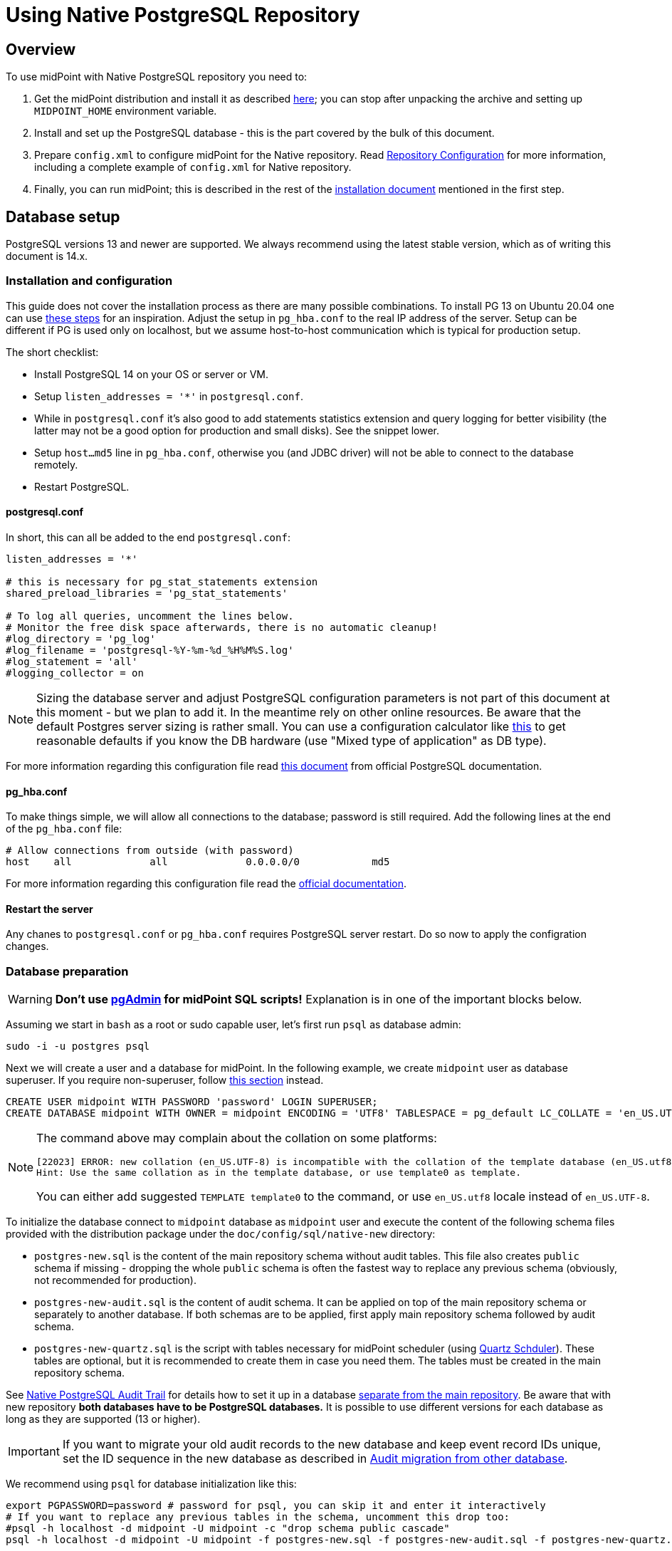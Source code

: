 = Using Native PostgreSQL Repository
:page-toc: top
:page-display-order: 1
:page-nav-title: Usage
:page-since: "4.4"

== Overview

To use midPoint with Native PostgreSQL repository you need to:

. Get the midPoint distribution and install it as described xref:/midpoint/install/distribution/[here];
you can stop after unpacking the archive and setting up `MIDPOINT_HOME` environment variable.
. Install and set up the PostgreSQL database - this is the part covered by the bulk of this document.
. Prepare `config.xml` to configure midPoint for the Native repository.
Read xref:/midpoint/reference/v1/repository/configuration/[Repository Configuration] for more information,
including a complete example of `config.xml` for Native repository.
. Finally, you can run midPoint; this is described in the rest of the xref:/midpoint/install/distribution/[installation document] mentioned in the first step.

== Database setup

PostgreSQL versions 13 and newer are supported.
We always recommend using the latest stable version, which as of writing this document is 14.x.

=== Installation and configuration

This guide does not cover the installation process as there are many possible combinations.
To install PG 13 on Ubuntu 20.04 one can use https://gist.github.com/luizomf/1a7994cf4263e10dce416a75b9180f01[these steps] for an inspiration.
Adjust the setup in `pg_hba.conf` to the real IP address of the server.
Setup can be different if PG is used only on localhost, but we assume host-to-host communication
which is typical for production setup.

The short checklist:

* Install PostgreSQL 14 on your OS or server or VM.
* Setup `listen_addresses = '*'` in `postgresql.conf`.
* While in `postgresql.conf` it's also good to add statements statistics extension and query logging
for better visibility (the latter may not be a good option for production and small disks).
See the snippet lower.
* Setup `host...md5` line in `pg_hba.conf`, otherwise you (and JDBC driver) will not be able to
connect to the database remotely.
* Restart PostgreSQL.

==== postgresql.conf

In short, this can all be added to the end `postgresql.conf`:

----
listen_addresses = '*'

# this is necessary for pg_stat_statements extension
shared_preload_libraries = 'pg_stat_statements'

# To log all queries, uncomment the lines below.
# Monitor the free disk space afterwards, there is no automatic cleanup!
#log_directory = 'pg_log'
#log_filename = 'postgresql-%Y-%m-%d_%H%M%S.log'
#log_statement = 'all'
#logging_collector = on
----

[NOTE]
Sizing the database server and adjust PostgreSQL configuration parameters is not part
of this document at this moment - but we plan to add it.
In the meantime rely on other online resources.
Be aware that the default Postgres server sizing is rather small.
You can use a configuration calculator like https://pgtune.leopard.in.ua/[this] to get reasonable
defaults if you know the DB hardware (use "Mixed type of application" as DB type).

For more information regarding this configuration file read https://www.postgresql.org/docs/current/config-setting.html[this document] from official PostgreSQL documentation.

==== pg_hba.conf

To make things simple, we will allow all connections to the database; password is still required.
Add the following lines at the end of the `pg_hba.conf` file:

----
# Allow connections from outside (with password)
host    all             all             0.0.0.0/0            md5
----

For more information regarding this configuration file read the https://www.postgresql.org/docs/current/auth-pg-hba-conf.html[official documentation].

==== Restart the server

Any chanes to `postgresql.conf` or `pg_hba.conf` requires PostgreSQL server restart.
Do so now to apply the configration changes.

=== Database preparation

[WARNING]
*Don't use https://www.pgadmin.org/[pgAdmin] for midPoint SQL scripts!*
Explanation is in one of the important blocks below.

Assuming we start in `bash` as a root or sudo capable user, let's first run `psql` as database admin:

[source,bash]
----
sudo -i -u postgres psql
----

Next we will create a user and a database for midPoint.
In the following example, we create `midpoint` user as database superuser.
If you require non-superuser, follow link:#installing-as-non-superuser[this section] instead.

[source,sql]
----
CREATE USER midpoint WITH PASSWORD 'password' LOGIN SUPERUSER;
CREATE DATABASE midpoint WITH OWNER = midpoint ENCODING = 'UTF8' TABLESPACE = pg_default LC_COLLATE = 'en_US.UTF-8' LC_CTYPE = 'en_US.UTF-8' CONNECTION LIMIT = -1;
----

[NOTE]
====
The command above may complain about the collation on some platforms:

----
[22023] ERROR: new collation (en_US.UTF-8) is incompatible with the collation of the template database (en_US.utf8)
Hint: Use the same collation as in the template database, or use template0 as template.
----

You can either add suggested `TEMPLATE template0` to the command, or use `en_US.utf8` locale instead
of `en_US.UTF-8`.
====

To initialize the database connect to `midpoint` database as `midpoint` user and execute
the content of the following schema files provided with the distribution package
under the `doc/config/sql/native-new` directory:

* `postgres-new.sql` is the content of the main repository schema without audit tables.
This file also creates `public` schema if missing - dropping the whole `public` schema is often
the fastest way to replace any previous schema (obviously, not recommended for production).
* `postgres-new-audit.sql` is the content of audit schema.
It can be applied on top of the main repository schema or separately to another database.
If both schemas are to be applied, first apply main repository schema followed by audit schema.
* `postgres-new-quartz.sql` is the script with tables necessary for midPoint scheduler (using
http://www.quartz-scheduler.org/[Quartz Schduler]).
These tables are optional, but it is recommended to create them in case you need them.
The tables must be created in the main repository schema.

See xref:/midpoint/reference/v1/repository/native-audit[Native PostgreSQL Audit Trail] for details how
to set it up in a database xref:/midpoint/reference/v1/repository/native-audit/#sql-audit-using-its-own-database[separate from the main repository].
Be aware that with new repository *both databases have to be PostgreSQL databases.*
It is possible to use different versions for each database as long as they are supported (13 or higher).

[IMPORTANT]
If you want to migrate your old audit records to the new database and keep event record IDs unique,
set the ID sequence in the new database as described in xref:/midpoint/reference/v1/repository/native-audit/#audit-migration-from-other-database[Audit migration from other database].

We recommend using `psql` for database initialization like this:

----
export PGPASSWORD=password # password for psql, you can skip it and enter it interactively
# If you want to replace any previous tables in the schema, uncomment this drop too:
#psql -h localhost -d midpoint -U midpoint -c "drop schema public cascade"
psql -h localhost -d midpoint -U midpoint -f postgres-new.sql -f postgres-new-audit.sql -f postgres-new-quartz.sql
----

If you want to use different schema name than `public` you have to adjust the initialization commands.

.Prefer psql command
[IMPORTANT]
====
You can use other client than `psql`, but the client must send the commands to the server separately.
E.g. IDEA Ultimate Edition or DataGrip from JetBrains work fine.

Some clients, notably https://www.pgadmin.org/[pgAdmin], send the whole content in a single request.
This does not go well with midPoint initalization script that calls procedure with `COMMIT` inside.
You can execute `call` statements separately, but the same problem occurs for upgrade scripts
where you'd need to execute each `call` separately.

Alternatively, it seems that wrapping the content of the file with an https://www.postgresql.org/docs/current/sql-do.html[anonymous block]
works, but we still recommend using tools that can execute files properly - that is `psql`.
====

.Quartz tables
[NOTE]
====
Quartz scheduler in midPoint can be configured to use a database with `taskManager/jdbcJobStore`
option in `config.xml` set to `true`.
This is also the default if `clustered` is set to `true`.
See xref:/midpoint/reference/v1/tasks/task-manager/configuration/[Task Manager Configuration]
for further details.

Even if not required, it is best to create these tables in case the scheduler configuration changes later.
====

If you plan to use https://www.postgresql.org/docs/current/pgstatstatements.html[statement statistics extension]
(not discussed here), initialize it like this:

----
psql -h localhost -d midpoint -U midpoint -c "create extension pg_stat_statements"
----

=== Installing As Non-Superuser

The instruction above assume that database user `midpoint` is a database superuser.
This is a very convenient method.
However, it is likely to be a security concern, especially in case that midPoint is sharing database engine with other applications.
Following steps describe the process of database initialization without granting superuser privileges to midPoint user.

. Connect to `psql` utility as superuser (`postgres`).
Execute following commands.

. Create user without superuser privileges:
+
[source,sql]
----
CREATE USER midpoint WITH PASSWORD 'password' LOGIN NOSUPERUSER NOCREATEDB NOCREATEROLE;
----
+
Or alternatively use `createuser` utility:
+
[source,bash]
----
sudo -u postgres createuser --pwprompt --no-superuser --no-createdb --no-createrole midpoint
----

. Create `midpoint` database with `midpoint` user as an owner:
+
[source,sql]
----
CREATE DATABASE midpoint WITH OWNER = midpoint ENCODING = 'UTF8' TABLESPACE = pg_default LC_COLLATE = 'en_US.UTF-8' LC_CTYPE = 'en_US.UTF-8' CONNECTION LIMIT = -1;
----

. As database superuser (`postgres`) connect to the new database:
+
[source,sql]
----
\c midpoint
----

. Execute the commands that create database extensions. Such commands require superuser privileges:
+
[source,sql]
----
CREATE EXTENSION IF NOT EXISTS intarray;
CREATE EXTENSION IF NOT EXISTS pg_trgm;
DO $$
BEGIN
    PERFORM pg_get_functiondef('gen_random_uuid()'::regprocedure);
    RAISE NOTICE 'gen_random_uuid already exists, skipping create EXTENSION pgcrypto';
EXCEPTION WHEN undefined_function THEN
    CREATE EXTENSION pgcrypto;
END
$$;
----
+
Check the create script for all occurrenes of `CREATE EXTENSION` and run them manually.

. Run the rest of the SQL script as user `midpoint`:
+
[source,bash]
----
psql -h localhost -d midpoint -U midpoint -f doc/config/sql/native-new/postgres-new.sql
----
+
There may be errors indicating problems with creating database extensions, caused by the script attempting to execute a privileged operation.
You can ignore such errors, as the extensions were created by superuser in previous step.

. Continue installation process normally, which means executing the audit SQL script `postgres-new-audit.sql`
and script for Quartz tables `postgres-new-quartz.sql`.

[WARNING]
With this setup you have to be careful with upgrade scripts as well.
*Always check the upgrade SQL script for new `CREATE EXTENSION` and run those as superuser first!*
Afterwards, you can run the whole upgrade script as the normal user (`midpoint` in this example).

== midPoint Configuration

At this moment the database is prepared and it's time to configure midPoint appropriately.
This typically preparing proper repository configuration in `config.xml` file.
Configuration options related to repository as well as an example of `config.xml` file can be found
in xref:/midpoint/reference/v1/repository/configuration/[Repository Configuration] article.
The article references this page, but if you finished the steps above in this document, you can focus just on the config options.

With the database ready and midPoint configuration file referencing the Native repository,
you can finally run midPoint, e.g. by running `bin/start.sh`.
More details on running midPoint are mentioned in the xref:/midpoint/install/distribution/[installation document].

== Versioning and upgrading

Long story short, just run the provided `postgres-new-upgrade.sql` anytime, it should be safe.
It always runs only the missing parts of the upgrade process.
Be sure you're running the upgrade script provided with the version you're actually using, see
xref:/midpoint/reference/v1/upgrade/database-schema-upgrade/#upgrading-native-postgresql-repository[database schema upgrade].

You can find further details in the source code documentation for `apply_change` procedure at the end of the `postgres-new.sql` script.

== Troubleshooting

If you find a bug or encounter performance problem with the Native repository,
it is always important to gather more information before reporting the issue.

* In case of error or exception, always include the relevant portion of the xref:/midpoint/reference/v1/diag/logging/[midpoint.log] in the report.
* Review xref:/midpoint/reference/v1/repository/native-postgresql/db-maintenance/#index-tuning[Index tuning]
tips for performance problems, especially for extension items or shadow attributes.
* If the performance problem is indeed DB related, identify the slow query, preferably using
`pg_stat_statements` extension as xref:/midpoint/reference/v1/repository/native-postgresql/db-maintenance/#monitoring-queries[described here].
* To log issued SQL queries in xref:/midpoint/reference/v1/diag/logging/[midpoint.log],
configure system loggers (*System* in main menu, then *Logging*) so that it contains
`com.evolveum.midpoint.repo.sqlbase.querydsl.SqlLogger` with level `DEBUG` (shows SQL)
or `TRACE` (includes parameter values).

== See also

* xref:/midpoint/reference/v1/repository/repository-database-support/[Repository Database Support]
discusses old and new repository and our support strategy.
* xref:/midpoint/reference/v1/repository/native-postgresql/migration/[Migration to Native PostgreSQL Repository]
* xref:/midpoint/reference/v1/repository/configuration/[Repository Configuration]
* xref:/midpoint/reference/v1/repository/native-audit/[Native PostgreSQL Audit Trail]
* xref:/midpoint/reference/v1/tasks/task-manager/configuration/[Task Manager Configuration]

